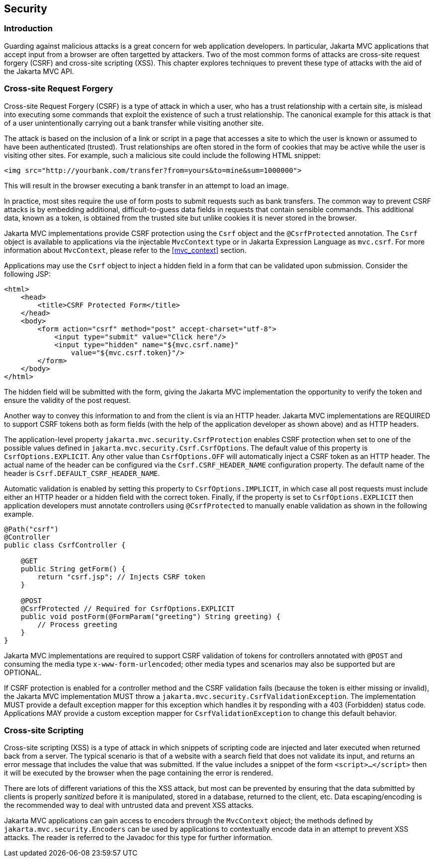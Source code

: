 [[security]]
Security
--------

[[security_introduction]]
Introduction
~~~~~~~~~~~~

Guarding against malicious attacks is a great concern for web application developers. In particular, Jakarta MVC applications that accept
input from a browser are often targetted by attackers. Two of the most common forms of attacks are cross-site request forgery (CSRF) 
and cross-site scripting (XSS). This chapter explores techniques to prevent these type of attacks with the aid of the Jakarta MVC API.

[[cross-site-request-forgery]]
Cross-site Request Forgery
~~~~~~~~~~~~~~~~~~~~~~~~~~

Cross-site Request Forgery (CSRF) is a type of attack in which a user, who has a trust relationship with a certain site, is mislead into
executing some commands that exploit the existence of such a trust relationship. The canonical example for this attack is that of a user
unintentionally carrying out a bank transfer while visiting another site.

The attack is based on the inclusion of a link or script in a page that accesses a site to which the user is known or assumed to have been
authenticated (trusted). Trust relationships are often stored in the form of cookies that may be active while the user is visiting other
sites. For example, such a malicious site could include the following HTML snippet:

[source,html]
----
<img src="http://yourbank.com/transfer?from=yours&to=mine&sum=1000000">
----

This will result in the browser executing a bank transfer in an attempt to load an image.

In practice, most sites require the use of form posts to submit requests such as bank transfers. The common way to prevent CSRF attacks is by
embedding additional, difficult-to-guess data fields in requests that contain sensible commands. This additional data, known as a token, is
obtained from the trusted site but unlike cookies it is never stored in the browser.

Jakarta MVC implementations provide CSRF protection using the `Csrf` object and the `@CsrfProtected` annotation.
[tck-testable tck-id-csrf-obj]#The `Csrf` object is available to applications via the injectable `MvcContext` type or in Jakarta Expression Language as `mvc.csrf`#.
For more information about `MvcContext`, please refer to the <<mvc_context>> section.

[tck-testable tck-id-csrf-hidden-field]#Applications may use the `Csrf` object to inject a hidden field in a form that can be validated upon submission#.
Consider the following JSP:

[source,html,numbered]
----
<html>
    <head>
        <title>CSRF Protected Form</title>
    </head>
    <body>
        <form action="csrf" method="post" accept-charset="utf-8">
            <input type="submit" value="Click here"/>
            <input type="hidden" name="${mvc.csrf.name}"
                value="${mvc.csrf.token}"/>
        </form>
    </body>
</html>
----

The hidden field will be submitted with the form, giving the Jakarta MVC implementation the opportunity to verify the token and ensure the
validity of the post request.

Another way to convey this information to and from the client is via an HTTP header.
[tck-testable tck-id-csrf-verify]#Jakarta MVC implementations are REQUIRED to support CSRF tokens both as form fields (with the help of the application developer as shown above) and as HTTP headers#.

The application-level property `jakarta.mvc.security.CsrfProtection` enables CSRF protection when set to one of the possible values defined in `jakarta.mvc.security.Csrf.CsrfOptions`.
[tck-testable tck-id-csrf-opt-default]#The default value of this property is `CsrfOptions.EXPLICIT`#.
[tck-testable tck-id-csrf-inject-header]#Any other value than `CsrfOptions.OFF` will automatically inject a CSRF token as an HTTP header#.
[tck-testable tck-id-csrf-custom-header-name]#The actual name of the header can be configured via the `Csrf.CSRF_HEADER_NAME` configuration property#.
[tck-testable tck-id-csrf-default-header-name]#The default name of the header is `Csrf.DEFAULT_CSRF_HEADER_NAME`#.

[tck-testable tck-id-csrf-implicit]#Automatic validation is enabled by setting this property to `CsrfOptions.IMPLICIT`, in which case all post requests must include either an HTTP header or a hidden field with the correct token#.
[tck-testable tck-id-csrf-explict]#Finally, if the property is set to `CsrfOptions.EXPLICIT` then application developers must annotate controllers using `@CsrfProtected` to manually enable validation as shown in the following example#.

[source,java,numbered]
----
@Path("csrf")
@Controller
public class CsrfController {

    @GET
    public String getForm() {
        return "csrf.jsp"; // Injects CSRF token
    }

    @POST
    @CsrfProtected // Required for CsrfOptions.EXPLICIT
    public void postForm(@FormParam("greeting") String greeting) {
        // Process greeting
    }
}
----

[tck-testable tck-id-csrf-mediatype]#Jakarta MVC implementations are required to support CSRF validation of tokens for controllers annotated with `@POST` and consuming the media type `x-www-form-urlencoded`#;
other media types and scenarios may also be supported but are OPTIONAL.

If CSRF protection is enabled for a controller method and the CSRF validation fails (because the token is either missing or invalid),
[tck-testable tck-id-csrf-exception]#the Jakarta MVC implementation MUST throw a `jakarta.mvc.security.CsrfValidationException`#.
[tck-testable tck-id-csrf-default-mapper]#The implementation MUST provide a default exception mapper for this exception which handles it by responding with a 403 (Forbidden) status code#.
[tck-testable tck-id-csrf-custom-mapper]#Applications MAY provide a custom exception mapper for `CsrfValidationException` to change this default behavior#.

[[cross-site-scripting]]
Cross-site Scripting
~~~~~~~~~~~~~~~~~~~~

Cross-site scripting (XSS) is a type of attack in which snippets of scripting code are injected and later executed when returned back from a
server. The typical scenario is that of a website with a search field that does not validate its input, and returns an error message that
includes the value that was submitted. If the value includes a snippet of the form `<script>...</script>` then it will be executed by the browser when
the page containing the error is rendered.

There are lots of different variations of this the XSS attack, but most can be prevented by ensuring that the data submitted by clients is
properly _sanitized_ before it is manipulated, stored in a database, returned to the client, etc. Data escaping/encoding is the recommended
way to deal with untrusted data and prevent XSS attacks.

[tck-testable tck-id-xss-encoders-obj]#Jakarta MVC applications can gain access to encoders through the `MvcContext` object#;
[tck-testable tck-id-xss-escaping]#the methods defined by `jakarta.mvc.security.Encoders` can be used by applications to contextually encode data in an attempt to prevent XSS attacks#.
The reader is referred to the Javadoc for this type for further information.